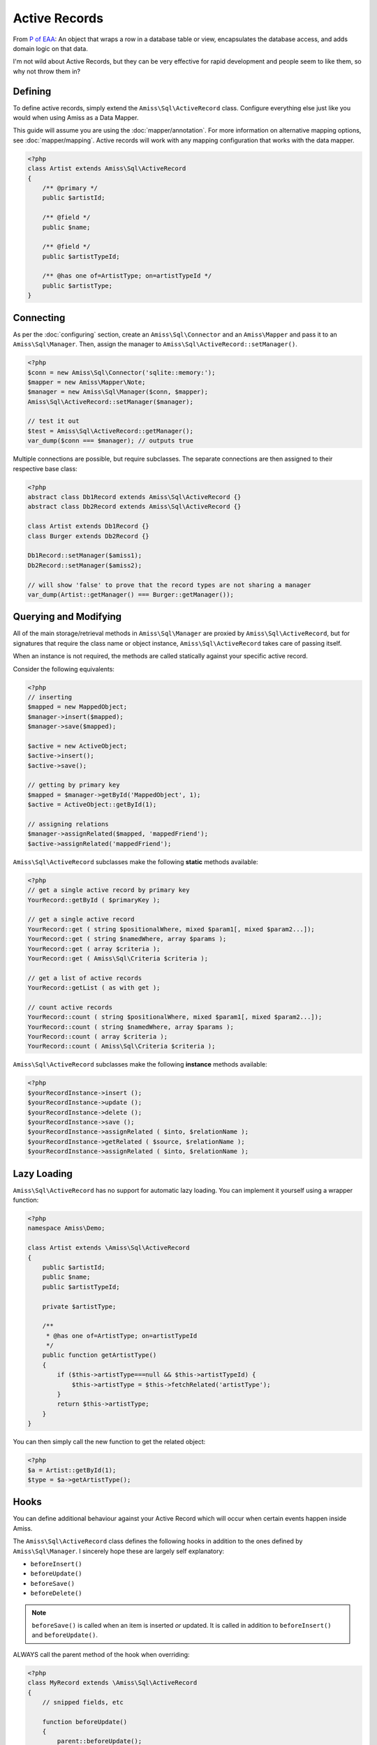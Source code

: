 Active Records
==============

From `P of EAA`_: An object that wraps a row in a database table or view, encapsulates the database
access, and adds domain logic on that data.

.. _`P of EAA`: http://martinfowler.com/eaaCatalog/activeRecord.html

I'm not wild about Active Records, but they can be very effective for rapid development and people
seem to like them, so why not throw them in?


Defining
--------

To define active records, simply extend the ``Amiss\Sql\ActiveRecord`` class. Configure everything
else just like you would when using Amiss as a Data Mapper.

This guide will assume you are using the :doc:`mapper/annotation`. For more information on
alternative mapping options, see :doc:`mapper/mapping`. Active records will work with any mapping
configuration that works with the data mapper.

.. code-block:: php

    <?php
    class Artist extends Amiss\Sql\ActiveRecord
    {
        /** @primary */
        public $artistId;

        /** @field */
        public $name;

        /** @field */
        public $artistTypeId;

        /** @has one of=ArtistType; on=artistTypeId */
        public $artistType;
    }


Connecting
----------

As per the :doc:`configuring` section, create an ``Amiss\Sql\Connector`` and an ``Amiss\Mapper`` and
pass it to an ``Amiss\Sql\Manager``. Then, assign the manager to
``Amiss\Sql\ActiveRecord::setManager()``.

.. code-block:: php

    <?php
    $conn = new Amiss\Sql\Connector('sqlite::memory:');
    $mapper = new Amiss\Mapper\Note;
    $manager = new Amiss\Sql\Manager($conn, $mapper);
    Amiss\Sql\ActiveRecord::setManager($manager);
    
    // test it out
    $test = Amiss\Sql\ActiveRecord::getManager();
    var_dump($conn === $manager); // outputs true


Multiple connections are possible, but require subclasses. The separate connections are then
assigned to their respective base class:

.. code-block:: php

    <?php
    abstract class Db1Record extends Amiss\Sql\ActiveRecord {}
    abstract class Db2Record extends Amiss\Sql\ActiveRecord {}
    
    class Artist extends Db1Record {}
    class Burger extends Db2Record {}
    
    Db1Record::setManager($amiss1);
    Db2Record::setManager($amiss2);
    
    // will show 'false' to prove that the record types are not sharing a manager
    var_dump(Artist::getManager() === Burger::getManager());


Querying and Modifying
----------------------

All of the main storage/retrieval methods in ``Amiss\Sql\Manager`` are proxied by
``Amiss\Sql\ActiveRecord``, but for signatures that require the class name or object instance,
``Amiss\Sql\ActiveRecord`` takes care of passing itself.

When an instance is not required, the methods are called statically against your specific active
record.

Consider the following equivalents:

.. code-block:: php

    <?php
    // inserting
    $mapped = new MappedObject;
    $manager->insert($mapped);
    $manager->save($mapped);
    
    $active = new ActiveObject;
    $active->insert();
    $active->save();
    
    // getting by primary key
    $mapped = $manager->getById('MappedObject', 1);
    $active = ActiveObject::getById(1);

    // assigning relations
    $manager->assignRelated($mapped, 'mappedFriend');
    $active->assignRelated('mappedFriend');


``Amiss\Sql\ActiveRecord`` subclasses make the following **static** methods available:


.. code-block:: php

    <?php
    // get a single active record by primary key
    YourRecord::getById ( $primaryKey );

    // get a single active record
    YourRecord::get ( string $positionalWhere, mixed $param1[, mixed $param2...]);
    YourRecord::get ( string $namedWhere, array $params );
    YourRecord::get ( array $criteria );
    YourRecord::get ( Amiss\Sql\Criteria $criteria );

    // get a list of active records
    YourRecord::getList ( as with get );

    // count active records
    YourRecord::count ( string $positionalWhere, mixed $param1[, mixed $param2...]);
    YourRecord::count ( string $namedWhere, array $params );
    YourRecord::count ( array $criteria );
    YourRecord::count ( Amiss\Sql\Criteria $criteria );


``Amiss\Sql\ActiveRecord`` subclasses make the following **instance** methods available:

.. code-block:: php

    <?php
    $yourRecordInstance->insert ();
    $yourRecordInstance->update ();
    $yourRecordInstance->delete ();
    $yourRecordInstance->save ();
    $yourRecordInstance->assignRelated ( $into, $relationName );
    $yourRecordInstance->getRelated ( $source, $relationName );
    $yourRecordInstance->assignRelated ( $into, $relationName );


Lazy Loading
------------

``Amiss\Sql\ActiveRecord`` has no support for automatic lazy loading. You can implement it yourself 
using a wrapper function:

.. code-block:: php

    <?php
    namespace Amiss\Demo;
    
    class Artist extends \Amiss\Sql\ActiveRecord
    {
        public $artistId;
        public $name;
        public $artistTypeId;
        
        private $artistType;
        
        /**
         * @has one of=ArtistType; on=artistTypeId
         */
        public function getArtistType()
        {
            if ($this->artistType===null && $this->artistTypeId) {
                $this->artistType = $this->fetchRelated('artistType');
            }
            return $this->artistType;
        }
    }
    

You can then simply call the new function to get the related object:

.. code-block:: php

    <?php
    $a = Artist::getById(1);
    $type = $a->getArtistType();


Hooks
-----

You can define additional behaviour against your Active Record which will occur when certain events
happen inside Amiss.

The ``Amiss\Sql\ActiveRecord`` class defines the following hooks in addition to the ones defined by
``Amiss\Sql\Manager``. I sincerely hope these are largely self explanatory:

* ``beforeInsert()``
* ``beforeUpdate()``
* ``beforeSave()``
* ``beforeDelete()``
    
.. note:: 

    ``beforeSave()`` is called when an item is inserted *or* updated. It is called in addition to 
    ``beforeInsert()`` and ``beforeUpdate()``.

ALWAYS call the parent method of the hook when overriding:

.. code-block:: php

    <?php
    class MyRecord extends \Amiss\Sql\ActiveRecord
    {
        // snipped fields, etc

        function beforeUpdate()
        {
            parent::beforeUpdate();
            // do your own stuff here
        }
    }

